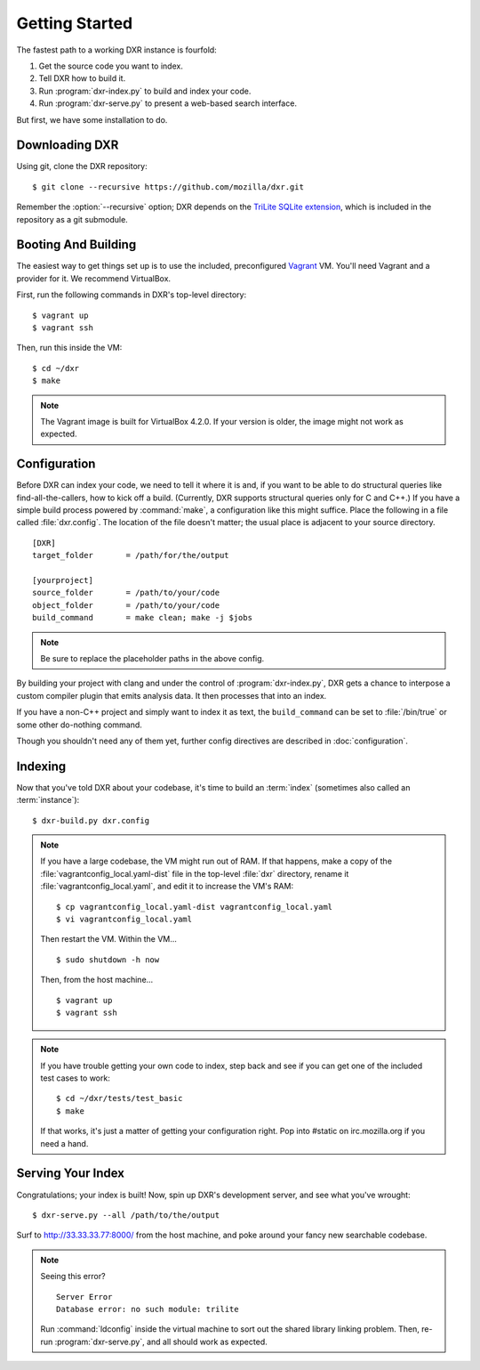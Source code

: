 ===============
Getting Started
===============

The fastest path to a working DXR instance is fourfold:

1. Get the source code you want to index.
2. Tell DXR how to build it.
3. Run :program:`dxr-index.py` to build and index your code.
4. Run :program:`dxr-serve.py` to present a web-based search interface.

But first, we have some installation to do.


Downloading DXR
===============

Using git, clone the DXR repository::

   $ git clone --recursive https://github.com/mozilla/dxr.git

Remember the :option:`--recursive` option; DXR depends on the `TriLite SQLite
extension`_, which is included in the repository as a git submodule.


Booting And Building
====================

The easiest way to get things set up is to use the included, preconfigured
Vagrant_ VM. You'll need Vagrant and a provider for it. We recommend VirtualBox.

First, run the following commands in DXR's top-level directory::

   $ vagrant up
   $ vagrant ssh

Then, run this inside the VM::

   $ cd ~/dxr
   $ make

.. note::

   The Vagrant image is built for VirtualBox 4.2.0.  If your version is older,
   the image might not work as expected.


Configuration
=============

Before DXR can index your code, we need to tell it where it is and, if you want
to be able to do structural queries like find-all-the-callers, how to kick off
a build. (Currently, DXR supports structural queries only for C and C++.) If
you have a simple build process powered by :command:`make`, a configuration
like this might suffice. Place the following in a file called
:file:`dxr.config`. The location of the file doesn't matter; the usual
place is adjacent to your source directory. ::

    [DXR]
    target_folder       = /path/for/the/output

    [yourproject]
    source_folder       = /path/to/your/code
    object_folder       = /path/to/your/code
    build_command       = make clean; make -j $jobs

.. note::

   Be sure to replace the placeholder paths in the above config.

By building your project with clang and under the control of
:program:`dxr-index.py`, DXR gets a chance to interpose a custom compiler
plugin that emits analysis data. It then processes that into an index.

If you have a non-C++ project and simply want to index it as text, the
``build_command`` can be set to :file:`/bin/true` or some other do-nothing
command.

Though you shouldn't need any of them yet, further config directives are
described in :doc:`configuration`.


Indexing
========

Now that you've told DXR about your codebase, it's time to build an
:term:`index` (sometimes also called an :term:`instance`)::

    $ dxr-build.py dxr.config

.. note::

    If you have a large codebase, the VM might run out of RAM. If that happens,
    make a copy of the
    :file:`vagrantconfig_local.yaml-dist` file in the top-level :file:`dxr`
    directory, rename it :file:`vagrantconfig_local.yaml`, and edit it to
    increase the VM's RAM::

        $ cp vagrantconfig_local.yaml-dist vagrantconfig_local.yaml
        $ vi vagrantconfig_local.yaml

    Then restart the VM. Within the VM... ::

        $ sudo shutdown -h now

    Then, from the host machine... ::

        $ vagrant up
        $ vagrant ssh

.. note::

    If you have trouble getting your own code to index, step back and see if
    you can get one of the included test cases to work::

        $ cd ~/dxr/tests/test_basic
        $ make

    If that works, it's just a matter of getting your configuration right. Pop
    into #static on irc.mozilla.org if you need a hand.


Serving Your Index
==================

Congratulations; your index is built! Now, spin up DXR's development server,
and see what you've wrought::

    $ dxr-serve.py --all /path/to/the/output

Surf to http://33.33.33.77:8000/ from the host machine, and poke around
your fancy new searchable codebase.

.. note::

    Seeing this error? ::

       Server Error
       Database error: no such module: trilite

    Run :command:`ldconfig` inside the virtual machine to sort out the shared
    library linking problem. Then, re-run :program:`dxr-serve.py`, and all
    should work as expected.



.. _TriLite SQLite extension: https://github.com/jonasfj/trilite

.. _Vagrant: http://www.vagrantup.com/
